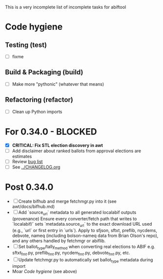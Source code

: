 This is a very incomplete list of incomplete tasks for abiftool
* Code hygiene
** Testing (test)
   - [ ] fixme
** Build & Packaging (build)
   - [ ] Make more "pythonic" (whatever that means)
** Refactoring (refactor)
   - [ ] Clean up Python imports
* For 0.34.0 - BLOCKED
  - [X] **CRITICAL: Fix STL election discovery in awt**
  - [ ] Add disclaimer about ranked ballots from approval elections are estimates
  - [ ] Review [[https://github.com/electorama/abiftool/issues][bug list]]
  - [ ] See [[../CHANGELOG.org]]
* Post 0.34.0
  - [ ] Create bifhub and merge fetchmgr.py into it (see awt/docs/bifhub.md)
  - [ ] Add `source_url` metadata to all generated localabif outputs (provenance)
        Ensure every converter/fetch path that writes to `localabif/` sets
        `metadata.source_url` to the exact download URL used (e.g., `url` or
        first entry in `urls`). Apply to sfjson, sftxt, preflib, nycdems,
        debvote, nameq (including bolson-nameq data from Brian Olson's repo),
        and any others handled by fetchmgr or abiflib.
  - [ ] Set ballot_type/tally_method when converting real elections to ABIF
        e.g. sftxt_fmt.py, preflib_fmt.py, nycdem_fmt.py, debvote_fmt.py, etc.
  - [ ] Update fetchmgr.py to automatically set ballot_type metadata during import
  - Moar [[Code hygiene]] (see above)
